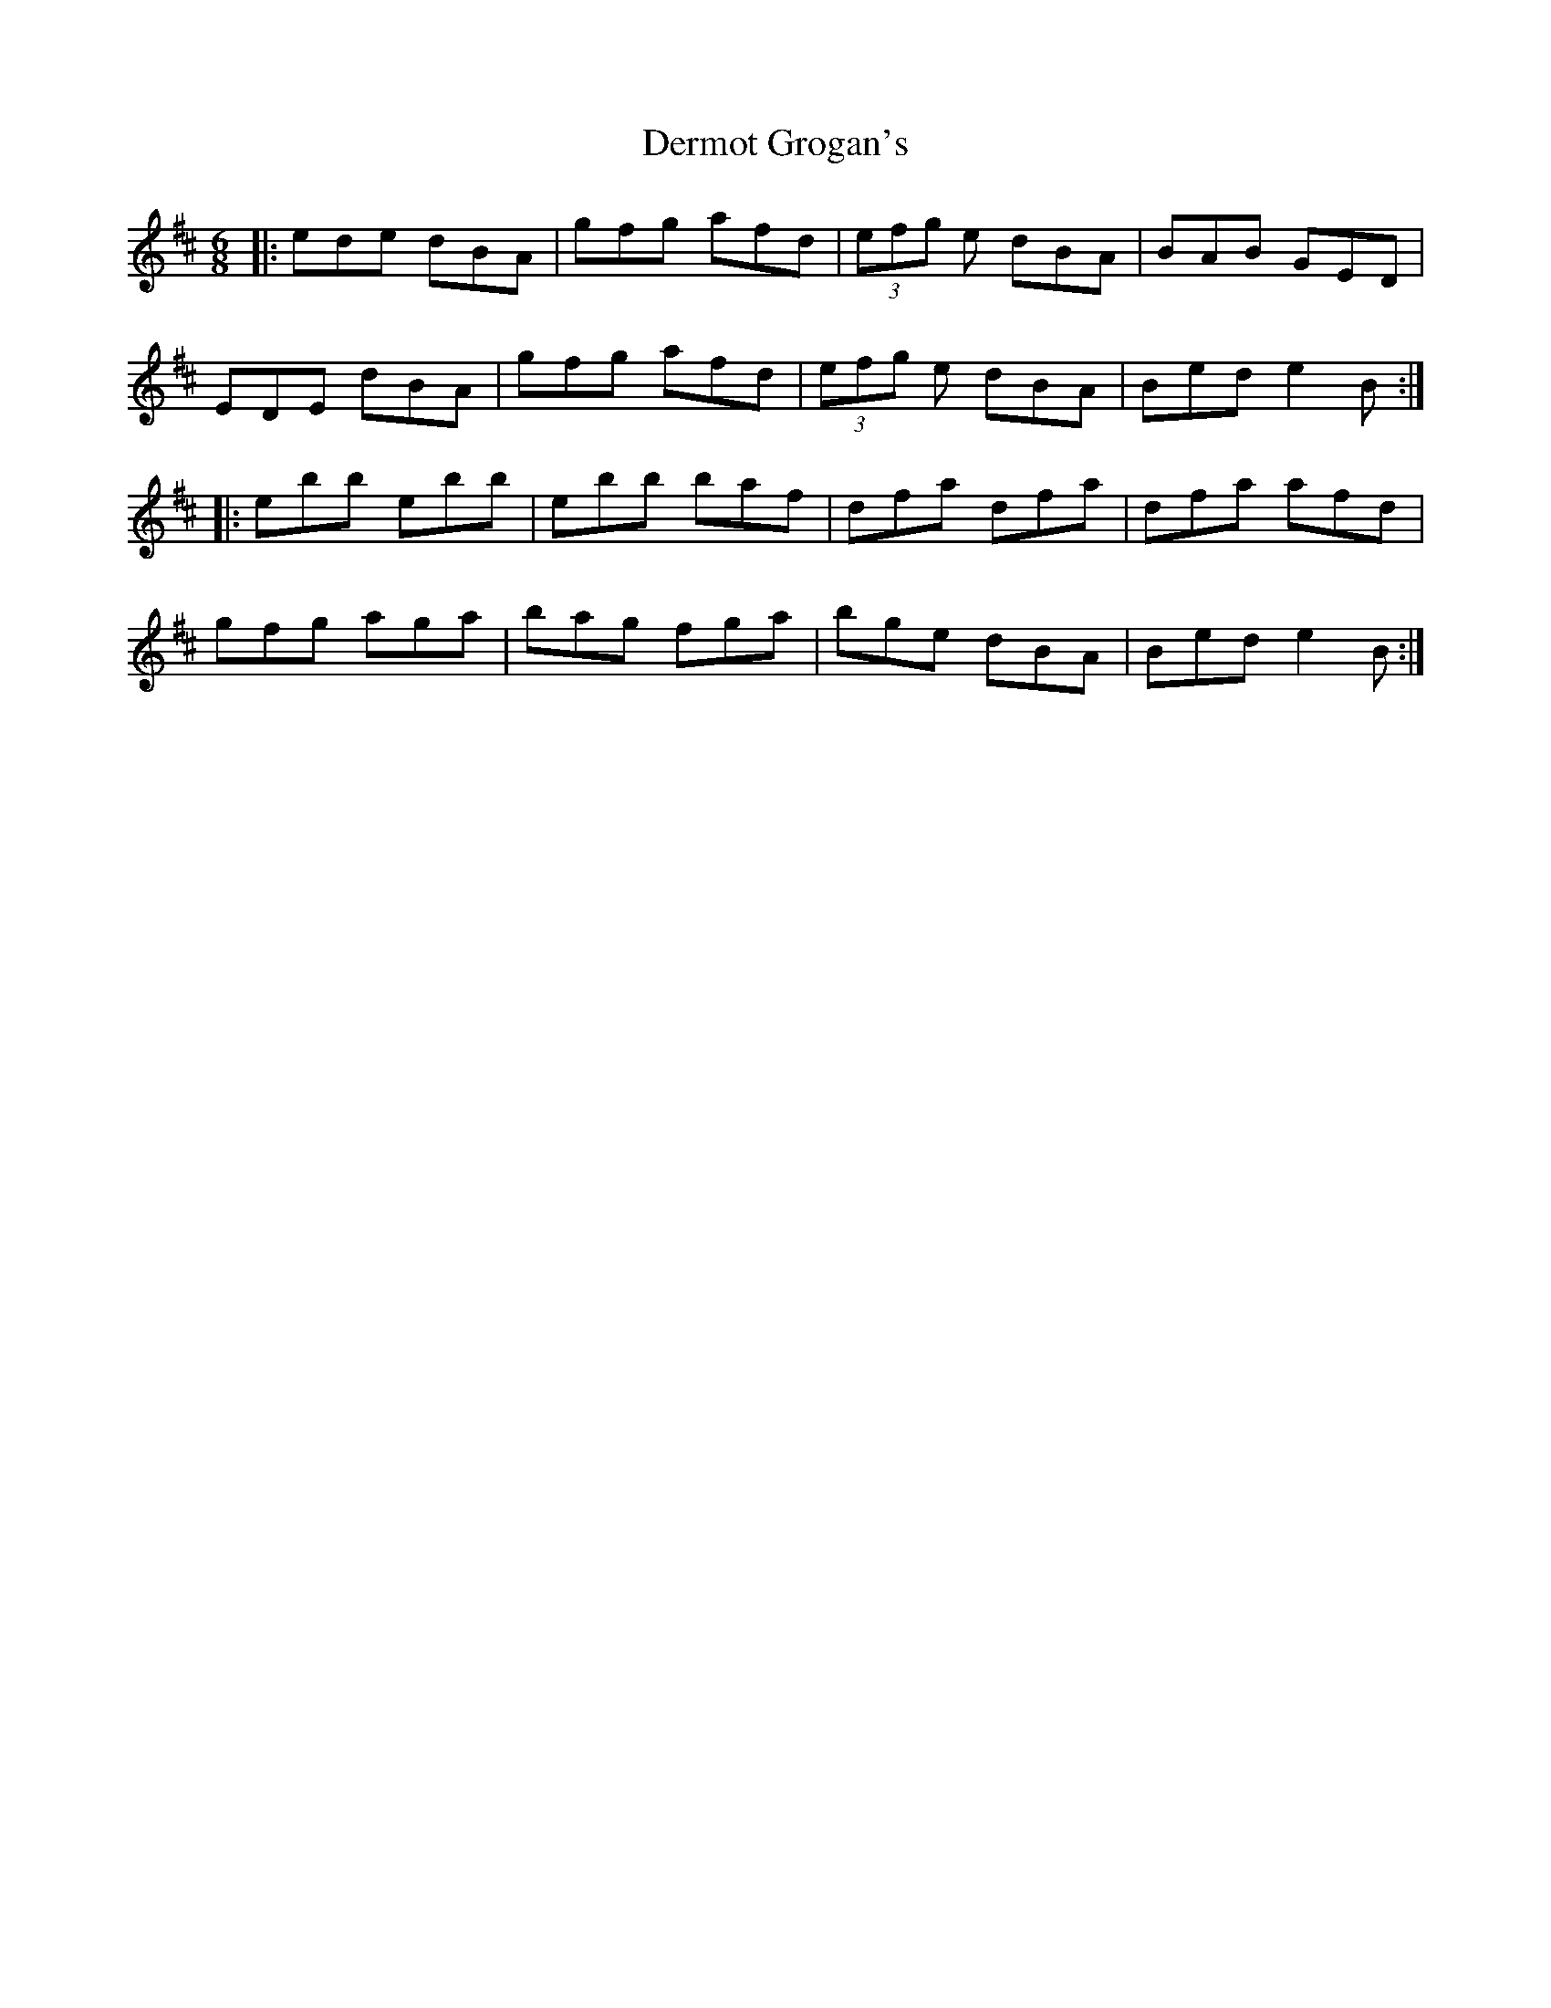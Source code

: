 X: 9867
T: Dermot Grogan's
R: jig
M: 6/8
K: Edorian
|:ede dBA|gfg afd|(3efg e dBA|BAB GED|
EDE dBA|gfg afd|(3efg e dBA|Bed e2 B:|
|:ebb ebb|ebb baf|dfa dfa|dfa afd|
gfg aga|bag fga|bge dBA|Bed e2 B:|

